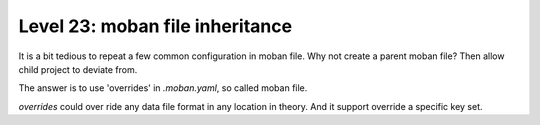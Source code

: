 Level 23: moban file inheritance
================================================================================

It is a bit tedious to repeat a few common configuration in moban file. Why not
create a parent moban file? Then allow child project to deviate from.

The answer is to use 'overrides' in `.moban.yaml`, so called moban file.

`overrides` could over ride any data file format in any location in theory. And
it support override a specific key set.
